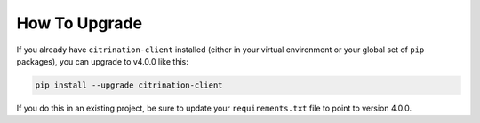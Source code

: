 How To Upgrade
==============

If you already have ``citrination-client`` installed (either in your virtual environment or your global set of ``pip`` packages), you can upgrade to v4.0.0 like this:


.. code-block:: python
    
    pip install --upgrade citrination-client

If you do this in an existing project, be sure to update your ``requirements.txt`` file to point to version 4.0.0.
